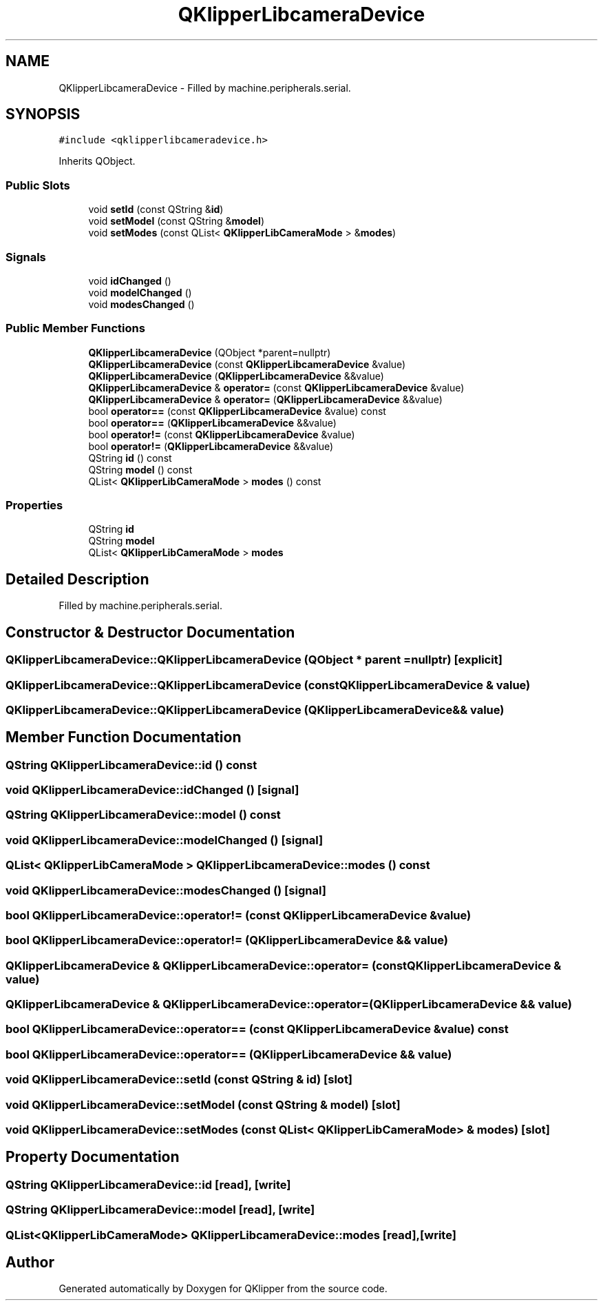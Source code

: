 .TH "QKlipperLibcameraDevice" 3 "Version 0.2" "QKlipper" \" -*- nroff -*-
.ad l
.nh
.SH NAME
QKlipperLibcameraDevice \- Filled by machine\&.peripherals\&.serial\&.  

.SH SYNOPSIS
.br
.PP
.PP
\fC#include <qklipperlibcameradevice\&.h>\fP
.PP
Inherits QObject\&.
.SS "Public Slots"

.in +1c
.ti -1c
.RI "void \fBsetId\fP (const QString &\fBid\fP)"
.br
.ti -1c
.RI "void \fBsetModel\fP (const QString &\fBmodel\fP)"
.br
.ti -1c
.RI "void \fBsetModes\fP (const QList< \fBQKlipperLibCameraMode\fP > &\fBmodes\fP)"
.br
.in -1c
.SS "Signals"

.in +1c
.ti -1c
.RI "void \fBidChanged\fP ()"
.br
.ti -1c
.RI "void \fBmodelChanged\fP ()"
.br
.ti -1c
.RI "void \fBmodesChanged\fP ()"
.br
.in -1c
.SS "Public Member Functions"

.in +1c
.ti -1c
.RI "\fBQKlipperLibcameraDevice\fP (QObject *parent=nullptr)"
.br
.ti -1c
.RI "\fBQKlipperLibcameraDevice\fP (const \fBQKlipperLibcameraDevice\fP &value)"
.br
.ti -1c
.RI "\fBQKlipperLibcameraDevice\fP (\fBQKlipperLibcameraDevice\fP &&value)"
.br
.ti -1c
.RI "\fBQKlipperLibcameraDevice\fP & \fBoperator=\fP (const \fBQKlipperLibcameraDevice\fP &value)"
.br
.ti -1c
.RI "\fBQKlipperLibcameraDevice\fP & \fBoperator=\fP (\fBQKlipperLibcameraDevice\fP &&value)"
.br
.ti -1c
.RI "bool \fBoperator==\fP (const \fBQKlipperLibcameraDevice\fP &value) const"
.br
.ti -1c
.RI "bool \fBoperator==\fP (\fBQKlipperLibcameraDevice\fP &&value)"
.br
.ti -1c
.RI "bool \fBoperator!=\fP (const \fBQKlipperLibcameraDevice\fP &value)"
.br
.ti -1c
.RI "bool \fBoperator!=\fP (\fBQKlipperLibcameraDevice\fP &&value)"
.br
.ti -1c
.RI "QString \fBid\fP () const"
.br
.ti -1c
.RI "QString \fBmodel\fP () const"
.br
.ti -1c
.RI "QList< \fBQKlipperLibCameraMode\fP > \fBmodes\fP () const"
.br
.in -1c
.SS "Properties"

.in +1c
.ti -1c
.RI "QString \fBid\fP"
.br
.ti -1c
.RI "QString \fBmodel\fP"
.br
.ti -1c
.RI "QList< \fBQKlipperLibCameraMode\fP > \fBmodes\fP"
.br
.in -1c
.SH "Detailed Description"
.PP 
Filled by machine\&.peripherals\&.serial\&. 
.SH "Constructor & Destructor Documentation"
.PP 
.SS "QKlipperLibcameraDevice::QKlipperLibcameraDevice (QObject * parent = \fCnullptr\fP)\fC [explicit]\fP"

.SS "QKlipperLibcameraDevice::QKlipperLibcameraDevice (const \fBQKlipperLibcameraDevice\fP & value)"

.SS "QKlipperLibcameraDevice::QKlipperLibcameraDevice (\fBQKlipperLibcameraDevice\fP && value)"

.SH "Member Function Documentation"
.PP 
.SS "QString QKlipperLibcameraDevice::id () const"

.SS "void QKlipperLibcameraDevice::idChanged ()\fC [signal]\fP"

.SS "QString QKlipperLibcameraDevice::model () const"

.SS "void QKlipperLibcameraDevice::modelChanged ()\fC [signal]\fP"

.SS "QList< \fBQKlipperLibCameraMode\fP > QKlipperLibcameraDevice::modes () const"

.SS "void QKlipperLibcameraDevice::modesChanged ()\fC [signal]\fP"

.SS "bool QKlipperLibcameraDevice::operator!= (const \fBQKlipperLibcameraDevice\fP & value)"

.SS "bool QKlipperLibcameraDevice::operator!= (\fBQKlipperLibcameraDevice\fP && value)"

.SS "\fBQKlipperLibcameraDevice\fP & QKlipperLibcameraDevice::operator= (const \fBQKlipperLibcameraDevice\fP & value)"

.SS "\fBQKlipperLibcameraDevice\fP & QKlipperLibcameraDevice::operator= (\fBQKlipperLibcameraDevice\fP && value)"

.SS "bool QKlipperLibcameraDevice::operator== (const \fBQKlipperLibcameraDevice\fP & value) const"

.SS "bool QKlipperLibcameraDevice::operator== (\fBQKlipperLibcameraDevice\fP && value)"

.SS "void QKlipperLibcameraDevice::setId (const QString & id)\fC [slot]\fP"

.SS "void QKlipperLibcameraDevice::setModel (const QString & model)\fC [slot]\fP"

.SS "void QKlipperLibcameraDevice::setModes (const QList< \fBQKlipperLibCameraMode\fP > & modes)\fC [slot]\fP"

.SH "Property Documentation"
.PP 
.SS "QString QKlipperLibcameraDevice::id\fC [read]\fP, \fC [write]\fP"

.SS "QString QKlipperLibcameraDevice::model\fC [read]\fP, \fC [write]\fP"

.SS "QList<\fBQKlipperLibCameraMode\fP> QKlipperLibcameraDevice::modes\fC [read]\fP, \fC [write]\fP"


.SH "Author"
.PP 
Generated automatically by Doxygen for QKlipper from the source code\&.
